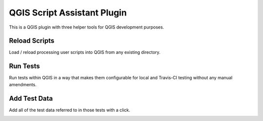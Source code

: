 ============================
QGIS Script Assistant Plugin
============================

This is a QGIS plugin with three helper tools for QGIS development purposes.

Reload Scripts
==============

Load / reload processing user scripts into QGIS from any existing directory.

.. image:: images/reload_scripts.gif
    :align: center

Run Tests
=========

Run tests within QGIS in a way that makes them configurable for local and Travis-CI testing without any manual amendments.

.. image:: images/run_tests.gif
    :align: center

Add Test Data
=============

Add all of the test data referred to in those tests with a click.

.. image:: images/add_test_data.gif
    :align: center
